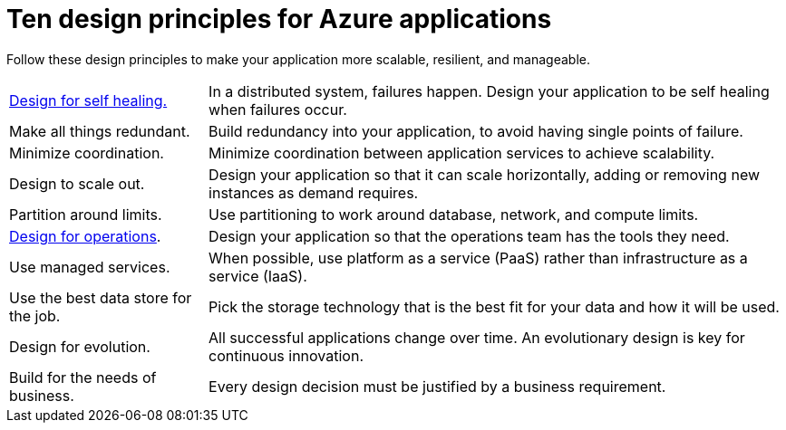 = Ten design principles for Azure applications
:icons: font
:source-highlighter: rouge

Follow these design principles to make your application more scalable, resilient, and manageable.
[horizontal]
xref:self-healing.adoc[Design for self healing.]:: In a distributed system, failures happen. Design your application to be self healing when failures occur.

Make all things redundant.:: Build redundancy into your application, to avoid having single points of failure.

Minimize coordination.:: Minimize coordination between application services to achieve scalability.

Design to scale out.:: Design your application so that it can scale horizontally, adding or removing new instances as demand requires.

Partition around limits.:: Use partitioning to work around database, network, and compute limits.

xref:design-for-operations.adoc[Design for operations].:: Design your application so that the operations team has the tools they need.

Use managed services.:: When possible, use platform as a service (PaaS) rather than infrastructure as a service (IaaS).

Use the best data store for the job.:: Pick the storage technology that is the best fit for your data and how it will be used.

Design for evolution.:: All successful applications change over time. An evolutionary design is key for continuous innovation.

Build for the needs of business.:: Every design decision must be justified by a business requirement.
